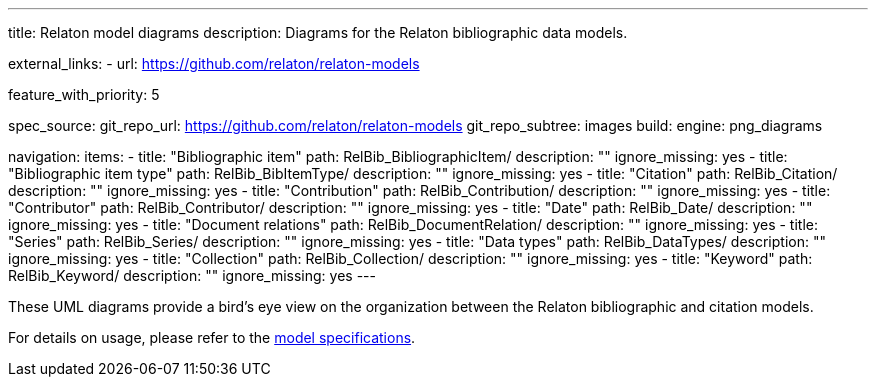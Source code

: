 ---
title: Relaton model diagrams
description: Diagrams for the Relaton bibliographic data models.

external_links:
  - url: https://github.com/relaton/relaton-models

feature_with_priority: 5

spec_source:
  git_repo_url: https://github.com/relaton/relaton-models
  git_repo_subtree: images
  build:
    engine: png_diagrams

navigation:
  items:
    - title: "Bibliographic item"
      path: RelBib_BibliographicItem/
      description: ""
      ignore_missing: yes
    - title: "Bibliographic item type"
      path: RelBib_BibItemType/
      description: ""
      ignore_missing: yes
    - title: "Citation"
      path: RelBib_Citation/
      description: ""
      ignore_missing: yes
    - title: "Contribution"
      path: RelBib_Contribution/
      description: ""
      ignore_missing: yes
    - title: "Contributor"
      path: RelBib_Contributor/
      description: ""
      ignore_missing: yes
    - title: "Date"
      path: RelBib_Date/
      description: ""
      ignore_missing: yes
    - title: "Document relations"
      path: RelBib_DocumentRelation/
      description: ""
      ignore_missing: yes
    - title: "Series"
      path: RelBib_Series/
      description: ""
      ignore_missing: yes
    - title: "Data types"
      path: RelBib_DataTypes/
      description: ""
      ignore_missing: yes
    - title: "Collection"
      path: RelBib_Collection/
      description: ""
      ignore_missing: yes
    - title: "Keyword"
      path: RelBib_Keyword/
      description: ""
      ignore_missing: yes
---

These UML diagrams provide a bird's eye view on the organization
between the Relaton bibliographic and citation models.

For details on usage, please refer to the link:../relaton-models[model specifications].
